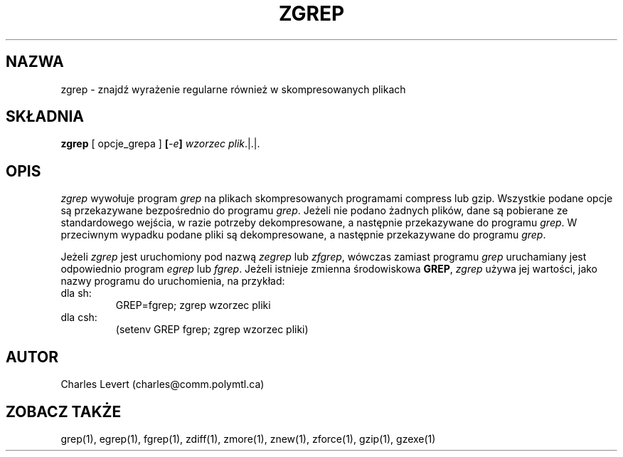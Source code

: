 .\" {PTM/LK/0.1/27-09-1998/"zgrep - szukanie wyrażenia regularnego w skompresowanych plikach"}
.\" Tłumaczenie: 27-09-1998 Łukasz Kowalczyk (lukow@tempac.okwf.fuw.edu.pl)
.TH ZGREP 1
.SH NAZWA
zgrep \- znajdź wyrażenie regularne również w skompresowanych plikach
.SH SKŁADNIA
.B zgrep
[ opcje_grepa ]
.BI [ \-e ] " wzorzec"
.IR plik ".|.|."
.SH OPIS
.IR zgrep
wywołuje program
.I grep
na plikach skompresowanych programami compress lub gzip. Wszystkie podane
opcje są przekazywane bezpośrednio do programu 
.IR grep "."
Jeżeli nie podano żadnych plików, dane są pobierane ze standardowego wejścia,
w razie potrzeby dekompresowane, a następnie przekazywane do programu
.IR grep "."
W przeciwnym wypadku podane pliki są dekompresowane, a następnie przekazywane
do programu
.IR grep "."
.PP
Jeżeli
.I zgrep
jest uruchomiony pod nazwą
.IR zegrep " lub " zfgrep ", "
wówczas zamiast programu
.I grep
uruchamiany jest odpowiednio program
.IR egrep " lub " fgrep "."
Jeżeli istnieje zmienna środowiskowa
.BR GREP ", "
.I zgrep
używa jej wartości, jako nazwy programu do uruchomienia, na przykład:

.IP "dla sh: " 
GREP=fgrep; zgrep wzorzec pliki 
.IP "dla csh: "
(setenv GREP fgrep; zgrep wzorzec pliki)
.SH AUTOR
Charles Levert (charles@comm.polymtl.ca)
.SH "ZOBACZ TAKŻE"
grep(1), egrep(1), fgrep(1), zdiff(1), zmore(1), znew(1), zforce(1),
gzip(1), gzexe(1)
